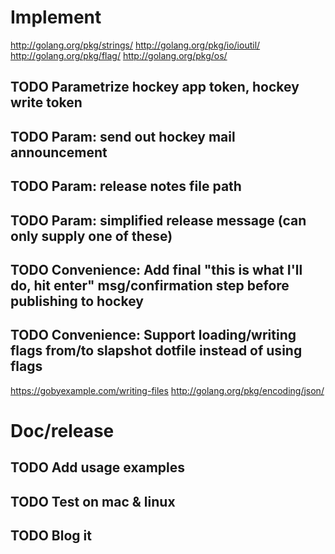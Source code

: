 * Implement

  http://golang.org/pkg/strings/
  http://golang.org/pkg/io/ioutil/
  http://golang.org/pkg/flag/
  http://golang.org/pkg/os/

** TODO Parametrize hockey app token, hockey write token
** TODO Param: send out hockey mail announcement
** TODO Param: release notes file path
** TODO Param: simplified release message (can only supply one of these)
** TODO Convenience: Add final "this is what I'll do, hit enter" msg/confirmation step before publishing to hockey
** TODO Convenience: Support loading/writing flags from/to slapshot dotfile instead of using flags
   https://gobyexample.com/writing-files
   http://golang.org/pkg/encoding/json/


* Doc/release
** TODO Add usage examples
** TODO Test on mac & linux
** TODO Blog it
